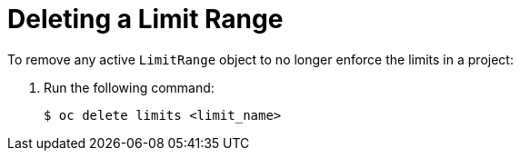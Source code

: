 // Module included in the following assemblies:
//
// * nodes/cluster/limit-ranges.adoc

[id="nodes-cluster-limit-ranges-deleting_{context}"]
= Deleting a Limit Range


[role="_abstract"]
To remove any active `LimitRange` object to no longer enforce the limits in a project:

. Run the following command:
+
----
$ oc delete limits <limit_name>
----
